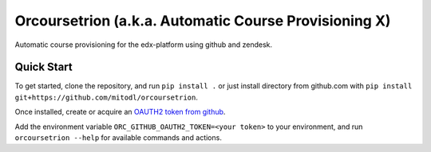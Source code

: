 Orcoursetrion (a.k.a. Automatic Course Provisioning X)
------------------------------------------------------

Automatic course provisioning for the edx-platform using github and
zendesk.


Quick Start
===========

To get started, clone the repository, and run ``pip install .`` or
just install directory from github.com with ``pip install
git+https://github.com/mitodl/orcoursetrion``.

Once installed, create or acquire an `OAUTH2 token from github
<https://help.github.com/articles/creating-an-access-token-for-command-line-use/>`_.

Add the environment variable ``ORC_GITHUB_OAUTH2_TOKEN=<your token>``
to your environment, and run ``orcoursetrion --help`` for available
commands and actions.
